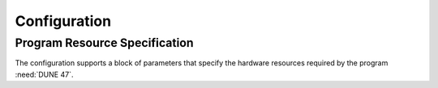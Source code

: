 Configuration
=============

.. todo::

   Configuration handles ingestion of human-readable text to produce an initialized framework program.

   - Includes validation of the configuration
   - Includes command-line interface
   - Develop configuration schema for program resources

Program Resource Specification
------------------------------

The configuration supports a block of parameters that specify the hardware resources required by the program :need:`DUNE 47`.
